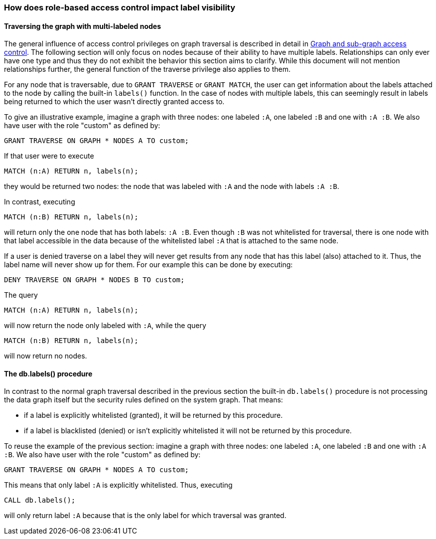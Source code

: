 === How does role-based access control impact label visibility

==== Traversing the graph with multi-labeled nodes

The general influence of access control privileges on graph traversal is described in detail in <<administration-security-subgraph, Graph and sub-graph access control>>.
The following section will only focus on nodes because of their ability to have multiple labels. Relationships can only ever have one type
and thus they do not exhibit the behavior this section aims to clarify.
While this document will not mention relationships further, the general function of the traverse privilege also applies to them.

For any node that is traversable, due to `GRANT TRAVERSE` or `GRANT MATCH`,
the user can get information about the labels attached to the node by calling the built-in `labels()` function.
In the case of nodes with multiple labels, this can seemingly result in labels being returned to which the user
wasn't directly granted access to.

To give an illustrative example, imagine a graph with three nodes: one labeled `:A`, one labeled `:B` and one with `:A :B`.
We also have user with the role "custom" as defined by:

    GRANT TRAVERSE ON GRAPH * NODES A TO custom;

If that user were to execute

    MATCH (n:A) RETURN n, labels(n);

they would be returned two nodes: the node that was labeled with `:A` and the node with labels `:A :B`.

In contrast, executing

    MATCH (n:B) RETURN n, labels(n);

will return only the one node that has both labels: `:A :B`. Even though `:B` was not whitelisted for traversal, there is one
node with that label accessible in the data because of the whitelisted label `:A` that is attached to the same node.

// Get A,B but was only granted A

If a user is denied traverse on a label they will never get results from any node that has this label (also)
attached to it. Thus, the label name will never show up for them. For our example this can be done by executing:

    DENY TRAVERSE ON GRAPH * NODES B TO custom;

The query

    MATCH (n:A) RETURN n, labels(n);

will now return the node only labeled with `:A`, while the query

    MATCH (n:B) RETURN n, labels(n);

will now return no nodes.

==== The db.labels() procedure

In contrast to the normal graph traversal described in the previous section the built-in `db.labels()` procedure
is not processing the data graph itself but the security rules defined on the system graph.
That means:

* if a label is explicitly whitelisted (granted), it will be returned by this procedure.
* if a label is blacklisted (denied) or isn't explicitly whitelisted it will not be returned by this procedure.

To reuse the example of the previous section: imagine a graph with three nodes: one labeled `:A`, one labeled `:B` and one with `:A :B`.
We also have user with the role "custom" as defined by:

    GRANT TRAVERSE ON GRAPH * NODES A TO custom;

This means that only label `:A` is explicitly whitelisted.
Thus, executing

    CALL db.labels();

will only return label `:A` because that is the only label for which traversal was granted.
